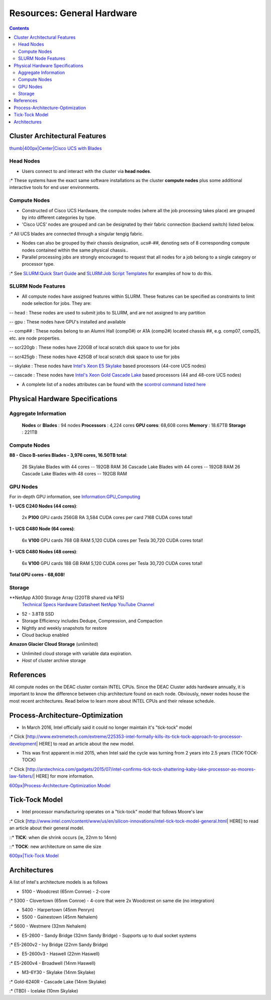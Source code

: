 ===========================
Resources: General Hardware
===========================

.. contents::
   :depth: 3
..


Cluster Architectural Features
==============================

`thumb|400px|Center|Cisco UCS with
Blades </File:UCS_B200_Chassis.jpg>`__

Head Nodes
----------

-  Users connect to and interact with the cluster via **head nodes**.

:\* These systems have the exact same software installations as the
cluster **compute nodes** plus some additional interactive tools for end
user environments.

Compute Nodes
-------------

-  Constructed of Cisco UCS Hardware, the compute nodes (where all the
   job processing takes place) are grouped by into different categories
   by type.
-  'Cisco UCS' nodes are grouped and can be designated by their fabric
   connection (backend switch) listed below.

:\* All UCS blades are connected through a singular tengig fabric.

-  Nodes can also be grouped by their chassis designation, *ucs#-##*,
   denoting sets of 8 corresponding compute nodes contained within the
   same physical chassis..
-  Parallel processing jobs are strongly encouraged to request that all
   nodes for a job belong to a single category or processor type.

:\* See `SLURM:Quick Start Guide </SLURM:Quick_Start_Guide>`__ and
`SLURM:Job Script Templates </SLURM:Job_Script_Templates>`__ for
examples of how to do this.

SLURM Node Features
-------------------

-  All compute nodes have assigned features within SLURM. These features
   can be specified as constraints to limit node selection for jobs.
   They are:

-- head : These nodes are used to submit jobs to SLURM, and are not
assigned to any partition

-- gpu : These nodes have GPU's installed and available

-- comp## : These nodes belong to an Alumni Hall (comp0#) or A1A (comp2#)
located chassis ##, e.g. comp07, comp25, etc. are node properties.
 
-- scr220gb : These nodes have 220GB of local scratch disk space to use
for jobs

-- scr425gb : These nodes have 425GB of local scratch disk space to use
for jobs

-- skylake : These nodes have `Intel's Xeon E5
Skylake </Information:Intel_chip_architecture#Architectures>`__ based
processors (44-core UCS nodes)

-- cascade : These nodes have `Intel's Xeon Gold
Cascade Lake </Information:Intel_chip_architecture#Architectures>`__ based
processors (44 and 48-core UCS nodes)

-  A complete list of a nodes attributes can be found with the `scontrol
   command listed here </SLURM:Quick_Start_Guide#Node_information>`__

Physical Hardware Specifications
================================

Aggregate Information
---------------------

   **Nodes** or **Blades** : 94 nodes
   **Processors** : 4,224 cores
   **GPU cores**: 68,608 cores
   **Memory** : 18.67TB
   **Storage** : 221TB

.. _compute-nodes-1:

Compute Nodes
-------------

**88 - Cisco B-series Blades - 3,976 cores, 16.50TB total**:

      26 Skylake Blades with 44 cores -- 192GB RAM
      36 Cascade Lake Blades with 44 cores -- 192GB RAM
      26 Cascade Lake Blades with 48 cores -- 192GB RAM

GPU Nodes
---------

For in-depth GPU information, see
`Information:GPU_Computing </Information:GPU_Computing>`__

**1 - UCS C240 Nodes (44 cores)**:

      2x **P100** GPU cards
      256GB RA
      3,584 CUDA cores per card
      7168 CUDA cores total!

**1 - UCS C480 Node (64 cores)**:

      6x **V100** GPU cards
      768 GB RAM
      5,120 CUDA cores per Tesla
      30,720 CUDA cores total!

**1 - UCS C480 Nodes (48 cores)**:

      6x **V100** GPU cards
      188 GB RAM
      5,120 CUDA cores per Tesla
      30,720 CUDA cores total!

**Total GPU cores - 68,608!**

Storage
-------

**NetApp A300 Storage Array (220TB shared via NFS)
   `Technical Specs <https://www.netapp.com/media/19747-storage-review-netapp-a300-print.pdf>`__
   `Hardware Datasheet <https://www.data-storage.uk/wp-content/uploads/NetApp_AFF.pdf>`__
   `NetApp YouTube Channel <https://www.youtube.com/channel/UCraITOUxo4l3oYQBH8fofyw>`__
- 52 - 3.8TB SSD
- Storage Efficiency includes Dedupe, Compression, and Compaction
- Nightly and weekly snapshots for restore
- Cloud backup enabled

**Amazon Glacier Cloud Storage** (unlimited)

-  Unlimited cloud storage with variable data expiration.
-  *Host* of cluster archive storage


References
==========

.. raw:: html

   <references/>

.. #############################################################################
.. #############################################################################
.. #############################################################################
.. #############################################################################

All
compute nodes on the DEAC cluster contain INTEL CPUs. Since the DEAC
Cluster adds hardware annually, it is important to know the difference
between chip architecture found on each node. Obviously, newer nodes
house the most recent architectures. Read below to learn more about
INTEL CPUs and their release schedule.

Process-Architecture-Optimization
=================================

-  In March 2016, Intel officially said it could no longer maintain it's
   "tick-tock" model

:\* Click
[http://www.extremetech.com/extreme/225353-intel-formally-kills-its-tick-tock-approach-to-processor-development\ \|
HERE] to read an article about the new model.

-  This was first apparent in mid 2015, when Intel said the cycle was
   turning from 2 years into 2.5 years (TICK-TOCK-TOCK)

:\* Click
[http://arstechnica.com/gadgets/2015/07/intel-confirms-tick-tock-shattering-kaby-lake-processor-as-moores-law-falters/\ \|
HERE] for more information.

`600px|Process-Architecture-Optimization Model </File:Intel-PAO.png>`__

Tick-Tock Model
===============

-  Intel processor manufacturing operates on a "tick-tock" model that
   follows Moore's law

:\* Click
[http://www.intel.com/content/www/us/en/silicon-innovations/intel-tick-tock-model-general.html\ \|
HERE] to read an article about their general model.

::\* **TICK**: when die shrink occurs (ie, 22nm to 14nm)

::\* **TOCK**: new architecture on same die size

`600px|Tick-Tock Model </File:Intel-tick-tock-diagram.png>`__

Architectures
=============

A list of Intel's architecture models is as follows

-  5100 - Woodcrest (65nm Conroe) - 2-core

:\* 5300 - Clovertown (65nm Conroe) - 4-core that were 2x Woodcrest on
same die (no integration)

-  5400 - Harpertown (45nm Penryn)
-  5500 - Gainestown (45nm Nehalem)

:\* 5600 - Westmere (32nm Nehalem)

-  E5-2600 - Sandy Bridge (32nm Sandy Bridge) - Supports up to dual
   socket systems

:\* E5-2600v2 - Ivy Bridge (22nm Sandy Bridge)

-  E5-2600v3 - Haswell (22nm Haswell)

:\* E5-2600v4 - Broadwell (14nm Haswell)

-  M3-6Y30 - Skylake (14nm Skylake)

:\* Gold-6240R - Cascade Lake (14nm Skylake)

:\* (TBD) - Icelake (10nm Skylake)

.. #############################################################################
.. #############################################################################
.. #############################################################################
.. #############################################################################

